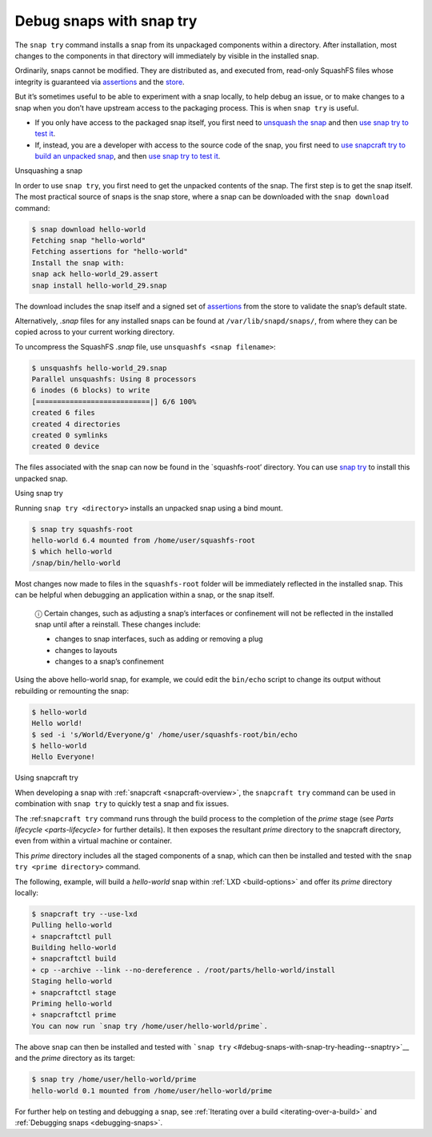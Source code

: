 .. 22938.md

.. _debug-snaps-with-snap-try:

Debug snaps with snap try
=========================

The ``snap try`` command installs a snap from its unpackaged components within a directory. After installation, most changes to the components in that directory will immediately by visible in the installed snap.

Ordinarily, snaps cannot be modified. They are distributed as, and executed from, read-only SquashFS files whose integrity is guaranteed via `assertions <https://snapcraft.io/docs/assertions>`__ and the `store <https://snapcraft.io/docs/using-the-snap-store>`__.

But it’s sometimes useful to be able to experiment with a snap locally, to help debug an issue, or to make changes to a snap when you don’t have upstream access to the packaging process. This is when ``snap try`` is useful.

-  If you only have access to the packaged snap itself, you first need to `unsquash the snap <#debug-snaps-with-snap-try-heading--unsquash>`__ and then `use snap try to test it <#debug-snaps-with-snap-try-heading--snaptry>`__.
-  If, instead, you are a developer with access to the source code of the snap, you first need to `use snapcraft try to build an unpacked snap <#debug-snaps-with-snap-try-heading--snapcrafttry>`__, and then `use snap try to test it <#debug-snaps-with-snap-try-heading--snaptry>`__.

.. raw:: html

   <h2 id="debug-snaps-with-snap-try-heading--unsquash">

Unsquashing a snap

.. raw:: html

   </h2>

In order to use ``snap try``, you first need to get the unpacked contents of the snap. The first step is to get the snap itself. The most practical source of snaps is the snap store, where a snap can be downloaded with the ``snap download`` command:

.. code:: bash

   $ snap download hello-world
   Fetching snap "hello-world"
   Fetching assertions for "hello-world"
   Install the snap with:
   snap ack hello-world_29.assert
   snap install hello-world_29.snap

The download includes the snap itself and a signed set of `assertions <https://snapcraft.io/docs/assertions>`__ from the store to validate the snap’s default state.

Alternatively, *.snap* files for any installed snaps can be found at ``/var/lib/snapd/snaps/``, from where they can be copied across to your current working directory.

To uncompress the SquashFS *.snap* file, use ``unsquashfs <snap filename>``:

.. code:: bash

   $ unsquashfs hello-world_29.snap
   Parallel unsquashfs: Using 8 processors
   6 inodes (6 blocks) to write
   [===========================|] 6/6 100%
   created 6 files
   created 4 directories
   created 0 symlinks
   created 0 device

The files associated with the snap can now be found in the \`squashfs-root’ directory. You can use `snap try <#debug-snaps-with-snap-try-heading--snaptry>`__ to install this unpacked snap.

.. raw:: html

   <h2 id="debug-snaps-with-snap-try-heading--snaptry">

Using snap try

.. raw:: html

   </h2>

Running ``snap try <directory>`` installs an unpacked snap using a bind mount.

.. code:: bash

   $ snap try squashfs-root
   hello-world 6.4 mounted from /home/user/squashfs-root
   $ which hello-world
   /snap/bin/hello-world

Most changes now made to files in the ``squashfs-root`` folder will be immediately reflected in the installed snap. This can be helpful when debugging an application within a snap, or the snap itself.

   ⓘ Certain changes, such as adjusting a snap’s interfaces or confinement will not be reflected in the installed snap until after a reinstall. These changes include:

   -  changes to snap interfaces, such as adding or removing a plug
   -  changes to layouts
   -  changes to a snap’s confinement

Using the above hello-world snap, for example, we could edit the ``bin/echo`` script to change its output without rebuilding or remounting the snap:

.. code:: bash

   $ hello-world
   Hello world!
   $ sed -i 's/World/Everyone/g' /home/user/squashfs-root/bin/echo
   $ hello-world
   Hello Everyone!

.. raw:: html

   <h2 id="debug-snaps-with-snap-try-heading--snapcrafttry">

Using snapcraft try

.. raw:: html

   </h2>

When developing a snap with :ref:`snapcraft <snapcraft-overview>`, the ``snapcraft try`` command can be used in combination with ``snap try`` to quickly test a snap and fix issues.

The :ref:``snapcraft try`` command runs through the build process to the completion of the *prime* stage (see `Parts lifecycle <parts-lifecycle>` for further details). It then exposes the resultant *prime* directory to the snapcraft directory, even from within a virtual machine or container.

This *prime* directory includes all the staged components of a snap, which can then be installed and tested with the ``snap try <prime directory>`` command.

The following, example, will build a *hello-world* snap within :ref:`LXD <build-options>` and offer its *prime* directory locally:

.. code:: bash


   $ snapcraft try --use-lxd
   Pulling hello-world
   + snapcraftctl pull
   Building hello-world
   + snapcraftctl build
   + cp --archive --link --no-dereference . /root/parts/hello-world/install
   Staging hello-world
   + snapcraftctl stage
   Priming hello-world
   + snapcraftctl prime
   You can now run `snap try /home/user/hello-world/prime`.

The above snap can then be installed and tested with ```snap try`` <#debug-snaps-with-snap-try-heading--snaptry>`__ and the *prime* directory as its target:

.. code:: bash

   $ snap try /home/user/hello-world/prime
   hello-world 0.1 mounted from /home/user/hello-world/prime

For further help on testing and debugging a snap, see :ref:`Iterating over a build <iterating-over-a-build>` and :ref:`Debugging snaps <debugging-snaps>`.
